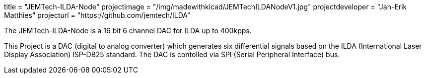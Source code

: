 +++
title = "JEMTech-ILDA-Node"
projectimage = "/img/madewithkicad/JEMTechILDANodeV1.jpg"
projectdeveloper = "Jan-Erik Matthies"
projecturl = "https://github.com/jemtech/ILDA"
+++

The JEMTech-ILDA-Node is a 16 bit 6 channel DAC for ILDA up to 400kpps.

This Project is a DAC (digital to analog converter) which generates six differential signals based on the ILDA (International Laser Display Association) ISP-DB25 standard. The DAC is contolled via SPI (Serial Peripheral Interface) bus.

